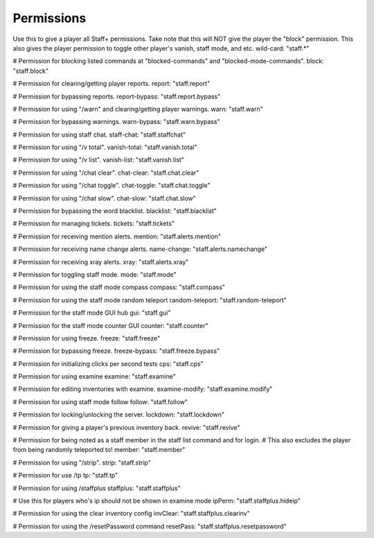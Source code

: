 ================
  Permissions
================

.. note::
Use this to give a player all Staff+ permissions.
Take note that this will NOT give the player the "block" permission.
This also gives the player permission to toggle other player's vanish, staff mode, and etc.
wild-card: "staff.*"

.. note::
# Permission for blocking listed commands at "blocked-commands" and "blocked-mode-commands".
block: "staff.block"

.. note::
# Permission for clearing/getting player reports.
report: "staff.report"

.. note::
# Permission for bypassing reports.
report-bypass: "staff.report.bypass"

.. note::
# Permission for using "/warn" and clearing/getting player warnings.
warn: "staff.warn"

.. note::
# Permission for bypassing warnings.
warn-bypass: "staff.warn.bypass"

# Permission for using staff chat.
staff-chat: "staff.staffchat"

# Permission for using "/v total".
vanish-total: "staff.vanish.total"

# Permission for using "/v list".
vanish-list: "staff.vanish.list"

# Permission for using "/chat clear".
chat-clear: "staff.chat.clear"

# Permission for using "/chat toggle".
chat-toggle: "staff.chat.toggle"

# Permission for using "/chat slow".
chat-slow: "staff.chat.slow"

# Permission for bypassing the word blacklist.
blacklist: "staff.blacklist"

# Permission for managing tickets.
tickets: "staff.tickets"

# Permission for receiving mention alerts.
mention: "staff.alerts.mention"

# Permission for receiving name change alerts.
name-change: "staff.alerts.namechange"

# Permission for receiving xray alerts.
xray: "staff.alerts.xray"

# Permission for toggling staff mode.
mode: "staff.mode"

# Permission for using the staff mode compass
compass: "staff.compass"

# Permission for using the staff mode random teleport
random-teleport: "staff.random-teleport"

# Permission for the staff mode GUI hub
gui: "staff.gui"

# Permission for the staff mode counter GUI
counter: "staff.counter"

# Permission for using freeze.
freeze: "staff.freeze"

# Permission for bypassing freeze.
freeze-bypass: "staff.freeze.bypass"

# Permission for initializing clicks per second tests
cps: "staff.cps"

# Permission for using examine
examine: "staff.examine"

# Permission for editing inventories with examine.
examine-modify: "staff.examine.modify"

# Permission for using staff mode follow
follow: "staff.follow"

# Permission for locking/unlocking the server.
lockdown: "staff.lockdown"

# Permission for giving a player's previous inventory back.
revive: "staff.revive"

# Permission for being noted as a staff member in the staff list command and for login.
# This also excludes the player from being randomly teleported to!
member: "staff.member"

# Permission for using "/strip".
strip: "staff.strip"

# Permission for use /tp
tp: "staff.tp"

# Permission for using /staffplus
staffplus: "staff.staffplus"

# Use this for players who's ip should not be shown in examine mode
ipPerm: "staff.staffplus.hideip"

# Permission for using the clear inventory config
invClear: "staff.staffplus.clearinv"

# Permission for using the /resetPassword command
resetPass: "staff.staffplus.resetpassword"
